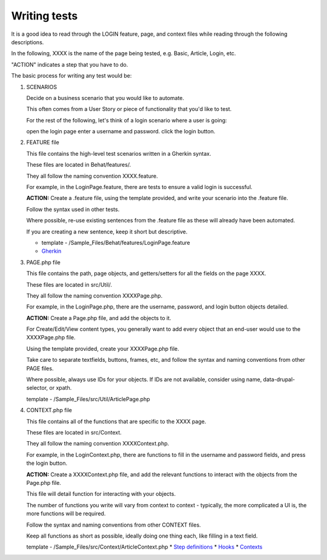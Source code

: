 Writing tests
=============

It is a good idea to read through the LOGIN feature, page, and context files while reading through the following descriptions.

In the following, XXXX is the name of the page being tested, e.g. Basic, Article, Login, etc.

"ACTION" indicates a step that you have to do.

The basic process for writing any test would be:

#. SCENARIOS

   Decide on a business scenario that you would like to automate.

   This often comes from a User Story or piece of functionality that you'd like to test.

   For the rest of the following, let's think of a login scenario where a user is going:

   open the login page
   enter a username and password.
   click the login button.

#. FEATURE file

   This file contains the high-level test scenarios written in a Gherkin syntax.

   These files are located in Behat/features/.

   They all follow the naming convention XXXX.feature.

   For example, in the LoginPage.feature, there are tests to ensure a valid login is successful.

   **ACTION:** Create a .feature file, using the template provided, and write your scenario into the .feature file.

   Follow the syntax used in other tests.

   Where possible, re-use existing sentences from the .feature file as these will already have been automated.

   If you are creating a new sentence, keep it short but descriptive.

   * template - /Sample_Files/Behat/features/LoginPage.feature
   * `Gherkin <http://docs.behat.org/en/v3.0/guides/1.gherkin.html>`_

#. PAGE.php file

   This file contains the path, page objects, and getters/setters for all the fields on the page XXXX.

   These files are located in src/Util/.

   They all follow the naming convention XXXXPage.php.

   For example, in the LoginPage.php, there are the username, password, and login button objects detailed.

   **ACTION:** Create a Page.php file, and add the objects to it.

   For Create/Edit/View content types, you generally want to add every object that an end-user would use to the XXXXPage.php file.

   Using the template provided, create your XXXXPage.php file.

   Take care to separate textfields, buttons, frames, etc, and follow the syntax and naming conventions from other PAGE files.

   Where possible, always use IDs for your objects. If IDs are not available, consider using name, data-drupal-selector, or xpath.

   template - /Sample_Files/src/Util/ArticlePage.php

#. CONTEXT.php file

   This file contains all of the functions that are specific to the XXXX page.

   These files are located in src/Context.

   They all follow the naming convention XXXXContext.php.

   For example, in the LoginContext.php, there are functions to fill in the username and password fields, and press the login button.

   **ACTION:** Create a XXXXContext.php file, and add the relevant functions to interact with the objects from the Page.php file.

   This file will detail function for interacting with your objects.

   The number of functions you write will vary from context to context - typically, the more complicated a UI is, the more functions will be required.

   Follow the syntax and naming conventions from other CONTEXT files.

   Keep all functions as short as possible, ideally doing one thing each, like filling in a text field.

   template - /Sample_Files/src/Context/ArticleContext.php
   * `Step definitions <http://docs.behat.org/en/v3.0/guides/2.definitions.html>`_
   * `Hooks <http://docs.behat.org/en/v3.0/guides/3.hooks.html>`_
   * `Contexts <http://docs.behat.org/en/v3.0/guides/4.contexts.html>`_

